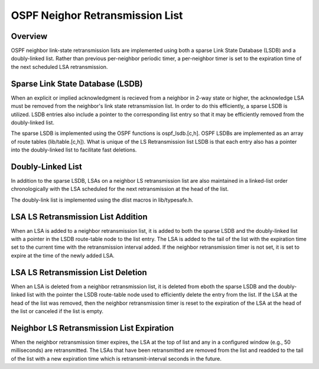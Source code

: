 OSPF Neighor Retransmission List
================================

Overview
--------

OSPF neighbor link-state retransmission lists are implemented using
both a sparse Link State Database (LSDB) and a doubly-linked list.
Rather than previous per-neighbor periodic timer, a per-neighbor
timer is set to the expiration time of the next scheduled LSA
retransmission.

Sparse Link State Database (LSDB)
---------------------------------

When an explicit or implied acknowledgment is recieved from a
neighbor in 2-way state or higher, the acknowledge LSA must be
removed from the neighbor's link state retransmission list. In order
to do this efficiently, a sparse LSDB is utilized. LSDB entries also
include a pointer to the corresponding list entry so that it may be
efficiently removed from the doubly-linked list.

The sparse LSDB is implemented using the OSPF functions is
ospf_lsdb.[c,h]. OSPF LSDBs are implemented as an array of route
tables (lib/table.[c,h]). What is unique of the LS Retransmission
list LSDB is that each entry also has a pointer into the doubly-linked
list to facilitate fast deletions.

Doubly-Linked List
------------------

In addition to the sparse LSDB, LSAs on a neighbor LS retransmission
list are also maintained in a linked-list order chronologically
with the LSA scheduled for the next retransmission at the head of
the list.

The doubly-link list is implemented using the dlist macros in
lib/typesafe.h.

LSA LS Retransmission List Addition
------------------------------------

When an LSA is added to a neighbor retransmission list, it is
added to both the sparse LSDB and the doubly-linked list with a pointer
in the LSDB route-table node to the list entry. The LSA is added to
the tail of the list with the expiration time set to the current time
with the retransmission interval added. If the neighbor retransmission
timer is not set, it is set to expire at the time of the newly added
LSA.

LSA LS Retransmission List Deletion
-----------------------------------

When an LSA is deleted from a neighbor retransmission list, it is
deleted from eboth the sparse LSDB and the doubly-linked list with the
pointer the LSDB route-table node used to efficiently delete the entry
from the list. If the LSA at the head of the list was removed, then
the neighbor retransmission timer is reset to the expiration of the
LSA at the head of the list or canceled if the list is empty.

Neighbor LS Retransmission List Expiration
------------------------------------------

When the neighbor retransmission timer expires, the LSA at the top of
list and any in a configured window (e.g., 50 milliseconds) are
retransmitted. The LSAs that have been retransmitted are removed from
the list and readded to the tail of the list with a new expiration time
which is retransmit-interval seconds in the future.

